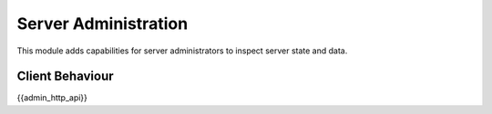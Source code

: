 Server Administration
=====================

.. _module:admin:

This module adds capabilities for server administrators to inspect server state
and data.

Client Behaviour
----------------

{{admin_http_api}}

